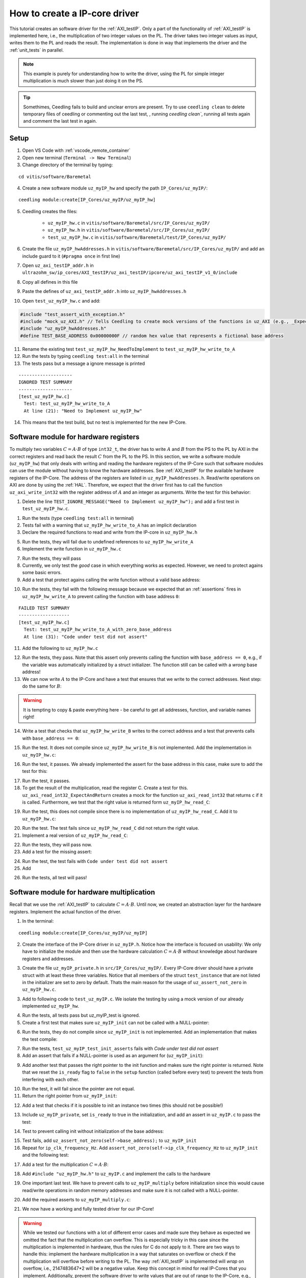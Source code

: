 .. _how_to_create_ipcore_driver:

==============================
How to create a IP-core driver
==============================

This tutorial creates an software driver for the :ref:`AXI_testIP`.
Only a part of the functionality of :ref:`AXI_testIP` is implemented here, i.e., the multiplication of two integer values on the PL.
The driver takes two integer values as input, writes them to the PL and reads the result.
The implementation is done in way that implements the driver and the :ref:`unit_tests` in parallel. 

.. note:: This example is purely for understanding how to write the driver, using the PL for simple integer multiplication is much slower than just doing it on the PS.

.. tip:: Somethimes, Ceedling fails to build and unclear errors are present. Try to use ``ceedling clean`` to delete temporary files of ceedling or commenting out the last test, , running `ceedling clean``, running all tests again and comment the last test in again.

Setup
=====

1. Open VS Code with :ref:`vscode_remote_container`
2. Open new terminal (``Terminal -> New Terminal``)
3. Change directory of the terminal by typing:
  
::

  cd vitis/software/Baremetal
    
4. Create a new software module ``uz_myIP_hw`` and specify the path ``IP_Cores/uz_myIP/``:
  
::
    
  ceedling module:create[IP_Cores/uz_myIP/uz_myIP_hw]

5. Ceedling creates the files:
    
    - ``uz_myIP_hw.c`` in ``vitis/software/Baremetal/src/IP_Cores/uz_myIP/``
    - ``uz_myIP_hw.h`` in ``vitis/software/Baremetal/src/IP_Cores/uz_myIP/``
    - ``test_uz_myIP_hw.c`` in ``vitis/software/Baremetal/test/IP_Cores/uz_myIP/``

6. Create the file ``uz_myIP_hwAddresses.h`` in ``vitis/software/Baremetal/src/IP_Cores/uz_myIP/`` and add an include guard to it (``#pragma once`` in first line)
7. Open ``uz_axi_testIP_addr.h`` in ``ultrazohm_sw/ip_cores/AXI_testIP/uz_axi_testIP/ipcore/uz_axi_testIP_v1_0/include``
8. Copy all defines in this file
9. Paste the defines of ``uz_axi_testIP_addr.h`` into ``uz_myIP_hwAddresses.h``
10. Open ``test_uz_myIP_hw.c`` and add:


.. code-block:: c

  #include "test_assert_with_exception.h"
  #include "mock_uz_AXI.h" // Tells Ceedling to create mock versions of the functions in uz_AXI (e.g., _Expect)
  #include "uz_myIP_hwAddresses.h"
  #define TEST_BASE_ADDRESS 0x00000000F // random hex value that represents a fictional base address

11. Rename the existing test ``test_uz_myIP_hw_NeedToImplement`` to ``test_uz_myIP_hw_write_to_A``
12. Run the tests by typing ``ceedling test:all`` in the terminal
13. The tests pass but a message a ignore message is printed

::

  --------------------
  IGNORED TEST SUMMARY
  --------------------
  [test_uz_myIP_hw.c]
    Test: test_uz_myIP_hw_write_to_A
    At line (21): "Need to Implement uz_myIP_hw"

14. This means that the test build, but no test is implemented for the new IP-Core.

Software module for hardware registers
======================================

To multiply two variables :math:`C=A \cdot B` of type ``int32_t``, the driver has to write :math:`A` and :math:`B` from the PS to the PL by AXI in the correct registers and read back the result :math:`C` from the PL to the PS.
In this section, we write a software module (``uz_myIP_hw``) that only deals with writing and reading the hardware registers of the IP-Core such that software modules can use the module without having to know the hardware addresses.
See :ref:`AXI_testIP` for the available hardware registers of the IP-Core.
The address of the registers are listed in ``uz_myIP_hwAddresses.h``.
Read/write operations on AXI are done by using the :ref:`HAL`.
Therefore, we expect that the driver first has to call the function ``uz_axi_write_int32`` with the register address of :math:`A` and an integer as arguments.
Write the test for this behavior:

1. Delete the line ``TEST_IGNORE_MESSAGE("Need to Implement uz_myIP_hw");`` and add a first test in ``test_uz_myIP_hw.c``.

.. code-block:: c
   :linenos:

   void test_uz_myIP_hw_write_to_A(void)
   {
       int a=-10;
       // Test passes if uz_axi_write_int32 is called once with these arguments
       uz_axi_write_int32_Expect(TEST_BASE_ADDRESS+A_int32_Data_uz_axi_testIP,a); 
       uz_myIP_hw_write_A(TEST_BASE_ADDRESS,a);
   }

1. Run the tests (type ``ceedling test:all`` in terminal)
2. Tests fail with a warning that ``uz_myIP_hw_write_to_A`` has an implicit declaration
3. Declare the required functions to read and write from the IP-core in ``uz_myIP_hw.h``

.. code-block:: c
   :linenos:
   :caption: ``uz_myIP_hw.h``

   #ifndef UZ_MYIP_HW_H
   #define UZ_MYIP_HW_H
   #include <stdint.h>
   void uz_myIP_hw_write_A(uint32_t base_address,int32_t A);
   void uz_myIP_hw_write_B(uint32_t base_address,int32_t B);
   int32_t uz_myIP_hw_read_C(uint32_t base_address);
   #endif // UZ_MYIP_HW_H

5. Run the tests, they will fail due to undefined references to ``uz_myIP_hw_write_A``
6. Implement the write function in ``uz_myIP_hw.c``

.. code-block:: c
   :linenos:
   :caption: ``uz_myIP_hw.c``

   #include "uz_myIP_hw.h"
   #include "uz_myIP_hwAddresses.h"
   #include "../../uz/uz_AXI.h"
   
   void uz_myIP_hw_write_A(uint32_t base_address,int32_t A){
       uz_axi_write_int32(base_address+A_int32_Data_uz_axi_testIP,A);    
   }

7. Run the tests, they will pass
8. Currently, we only test the *good* case in which everything works as expected. However, we need to protect agains some basic errors.
9. Add a test that protect agains calling the write function without a valid base address:

.. code-block:: c
   :linenos:
   :caption: Testing asserts

   void test_uz_myIP_hw_write_to_A_with_zero_base_address(void)
   {
       int a=-10;
       // Tell the test that we do not care how often this function is called
       uz_axi_write_int32_Ignore();
       // Test passes if an assert fails in the function under test
       TEST_ASSERT_FAIL_ASSERT(uz_myIP_hw_write_A(0,a))
   }

10. Run the tests, they fail with the following message because we expected that an :ref:`assertions` fires in ``uz_myIP_hw_write_A`` to prevent calling the function with base address ``0``:

::

  FAILED TEST SUMMARY
  -------------------
  [test_uz_myIP_hw.c]
    Test: test_uz_myIP_hw_write_to_A_with_zero_base_address
    At line (31): "Code under test did not assert"

11. Add the following to ``uz_myIP_hw.c``

.. code-block:: c
   :linenos:
   :caption: ``uz_myIP_hw.c`` with assert to prevent call with ``base_address == 0``

   #include "uz_myIP_hw.h"
   #include "uz_myIP_hwAddresses.h"
   #include "../../uz/uz_AXI.h"
   #include "../../uz/uz_HAL.h"
   
   void uz_myIP_hw_write_A(uint32_t base_address,int32_t A){
       uz_assert_not_zero(base_address);
       uz_axi_write_int32(base_address+A_int32_Data_uz_axi_testIP,A);    
   }

12. Run the tests, they pass. Note that this assert only prevents calling the function with ``base_address == 0``, e.g., if the variable was automatically initialized by a struct initializer. The function still can be called with a *wrong* base address!

13. We can now write :math:`A` to the IP-Core and have a test that ensures that we write to the correct addresses. Next step: do the same for :math:`B`:

.. warning:: It is tempting to copy & paste everything here - be careful to get all addresses, function, and variable names right!

14. Write a test that checks that ``uz_myIP_hw_write_B`` writes to the correct address and a test that prevents calls with ``base_address == 0``:

.. code-block:: c
   :linenos:
   :caption: Test for writing to register B

   void test_uz_myIP_hw_write_to_B(void)
   {
       int b=100;
       uz_axi_write_int32_Expect(TEST_BASE_ADDRESS+B_int32_Data_uz_axi_testIP,b);
       uz_myIP_hw_write_B(TEST_BASE_ADDRESS,b);
   }
   
15. Run the test. It does not compile since ``uz_myIP_hw_write_B`` is not implemented. Add the implementation in ``uz_myIP_hw.c``:

.. code-block:: c
   :linenos:
   :caption: Function to write to register B_int32_Data_uz_axi_testIP

   void uz_myIP_hw_write_B(uint32_t base_address,int32_t B){
   uz_assert_not_zero(base_address);
   uz_axi_write_int32(base_address+B_int32_Data_uz_axi_testIP,B);    
   }

16. Run the test, it passes. We already implemented the assert for the base address in this case, make sure to add the test for this:

.. code-block:: c
   :linenos:
   :caption: Test that assert fires in write to b

   void test_uz_myIP_hw_write_to_B_with_zero_base_address(void)
   {
       int b=2;
       uz_axi_write_int32_Ignore();
       TEST_ASSERT_FAIL_ASSERT(uz_myIP_hw_write_B(0,b))
   }

17. Run the test, it passes.
18. To get the result of the multiplication, read the register C. Create a test for this. ``uz_axi_read_int32_ExpectAndReturn`` creates a mock for the function ``uz_axi_read_int32`` that returns ``c`` if it is called. Furthermore, we test that the right value is returned form ``uz_myIP_hw_read_C``:

.. code-block:: c
   :linenos:
   :caption: Test that ``uz_myIP_hw_read_C`` returns the correct value

   void test_uz_myIP_hw_read_from_C(void)
   {
       int c=101230;
       uz_axi_read_int32_ExpectAndReturn(TEST_BASE_ADDRESS+C_int32_Data_uz_axi_testIP,c);
       int c_readback=uz_myIP_hw_read_C(TEST_BASE_ADDRESS);
       TEST_ASSERT_EQUAL_INT(c,c_readback);
   }

19. Run the test, this does not compile since there is no implementation of ``uz_myIP_hw_read_C``. Add it to ``uz_myIP_hw.c``:

.. code-block:: c
   :linenos:
   :caption: Implementation of ``uz_myIP_hw_read_C``

   int32_t uz_myIP_hw_read_C(uint32_t base_address){
       
   }

20. Run the test. The test fails since ``uz_myIP_hw_read_C`` did not return the right value.
21. Implement a real version of ``uz_myIP_hw_read_C``:

.. code-block:: c
   :linenos:
   :caption: Implementation of ``uz_myIP_hw_read_C`` with right return value

   int32_t uz_myIP_hw_read_C(uint32_t base_address){
   return (uz_axi_read_int32(base_address+C_int32_Data_uz_axi_testIP));
   }

22. Run the tests, they will pass now.
23. Add a test for the missing assert:

.. code-block:: c
   :linenos:
   :caption: Assert test for read C function

   void test_uz_myIP_hw_read_C_with_zero_base_address(void)
   {
       int c=123;
       // Ignores how often the read function is called and returns (c)
       uz_axi_read_int32_IgnoreAndReturn(c);
       TEST_ASSERT_FAIL_ASSERT(uz_myIP_hw_read_C(0));
   }

24. Run the test, the test fails with ``Code under test did not assert``
25. Add 

.. code-block:: c
   :linenos:
   :caption: Add assert to read C function

   int32_t uz_myIP_hw_read_C(uint32_t base_address){
   uz_assert_not_zero(base_address);
   return (uz_axi_read_int32(base_address+C_int32_Data_uz_axi_testIP));
   }

26. Run the tests, all test will pass!

Software module for hardware multiplication
===========================================

Recall that we use the :ref:`AXI_testIP` to calculate :math:`C=A \cdot B`.
Until now, we created an abstraction layer for the hardware registers.
Implement the actual function of the driver. 

1. In the terminal:

::

  ceedling module:create[IP_Cores/uz_myIP/uz_myIP]

2. Create the interface of the IP-Core driver in ``uz_myIP.h``. Notice how the interface is focused on usability: We only have to initialize the module and then use the hardware calculation :math:`C=A \cdot B` without knowledge about hardware registers and addresses.

.. code-block:: c
   :linenos:
   :caption: Software interface of IP-Core

   #ifndef UZ_MYIP_H
   #define UZ_MYIP_H
   #include <stdint.h>

   typedef struct uz_myIP uz_myIP;
   
   uz_myIP* uz_myIP_init(uz_myIP* self);
   int32_t uz_myIP_multiply(uz_myIP* self, int32_t A, int32_t B);
   
   #endif // UZ_MYIP_H

3. Create the file ``uz_myIP_private.h`` in ``src/IP_Cores/uz_myIP/``. Every IP-Core driver should have a private struct with at least these three variables. Notice that all members of the struct ``test_instance`` that are not listed in the initializer are set to zero by default. Thats the main reason for the usage of ``uz_assert_not_zero`` in ``uz_myIP_hw.c``.

.. code-block:: c
   :linenos:
   :caption: ``uz_myIP_private`` with default members

   #pragma once
   
   #include <stdbool.h>
   #include <stdint.h>
   #include "uz_myIP.h"
   
   struct uz_myIP {
       const uint32_t base_address;
       const uint32_t ip_clk_frequency_Hz;
       bool is_ready;
   };

3. Add to following code to ``test_uz_myIP.c``. We isolate the testing by using a mock version of our already implemented ``uz_myIP_hw``.
   
.. code-block:: c
   :linenos:
   :caption: ``test_uz_myIP`` test setup


   #include "test_assert_with_exception.h"
   #include "uz_myIP.h"
   #include "uz_myIP_private.h" // Required to init an instance
   #include "mock_uz_myIP_hw.h" // Mock the _hw functions to isolate testing
   #include <stdint.h>

   #define TEST_BASE_ADDRESS 0x0000000A
   #define TEST_IP_CORE_FRQ 100000000U

   static uz_myIP instance={
    .base_address=TEST_BASE_ADDRESS,
    .ip_clk_frequency_Hz=TEST_IP_CORE_FRQ
   };

4. Run the tests, all tests pass but uz_myIP_test is ignored.
5. Create a first test that makes sure ``uz_myIP_init`` can not be called with a NULL-pointer:

.. code-block:: c
   :linenos:

   void test_uz_myIP_test_init_assert_NULL(void)
   {
       TEST_ASSERT_FAIL_ASSERT(uz_myIP_init(NULL));
   }

6. Run the tests, they do not compile since ``uz_myIP_init`` is not implemented. Add an implementation that makes the test compile:

.. code-block:: c
   :linenos:
   :caption: ``uz_myIP.c`` that is sufficent to compile

   #include "uz_myIP.h"

   uz_myIP* uz_myIP_init(uz_myIP* self){
       
   }

7. Run the tests, ``test_uz_myIP_test_init_asserts`` fails with *Code under test did not assert*
8. Add an assert that fails if a NULL-pointer is used as an argument for (``uz_myIP_init``):

.. code-block:: c
   :linenos:

   #include "uz_myIP.h"
   #include "../../uz/uz_HAL.h"
   
   uz_myIP* uz_myIP_init(uz_myIP* self){
       uz_assert_not_NULL(self);
   }

9. Add another test that passes the right pointer to the init function and makes sure the right pointer is returned. Note that we reset the ``is_ready`` flag to ``false`` in the ``setup`` function (called before every test) to prevent the tests from interfering with each other.

.. code-block:: c
   :linenos:

   void setUp(void)
   {
    instance.is_ready=false;
   }

   void test_uz_myIP_test_right_pointer_returned_form_init(void){   
   uz_myIP* test_ptr=uz_myIP_init(&instance);
   TEST_ASSERT_EQUAL_PTR(test_ptr,&instance);
   }

10.  Run the test, it will fail since the pointer are not equal.
11.  Return the right pointer from ``uz_myIP_init``:

.. code-block:: c
   :linenos:

   uz_myIP* uz_myIP_init(uz_myIP* self){
   uz_assert_not_NULL(self);
   return (self);
   }

12. Add a test that checks if it is possible to init an instance two times (this should not be possible!)

.. code-block:: c
   :linenos:

   void test_uz_myIP_test_double_init(void){
   uz_myIP* test_ptr=uz_myIP_init(&instance);
   TEST_ASSERT_EQUAL_PTR(test_ptr,&instance);
   TEST_ASSERT_FAIL_ASSERT(test_ptr=uz_myIP_init(&instance));
   }

13. Include ``uz_myIP_private``, set ``is_ready`` to true in the initialization, and add an assert in ``uz_myIP.c`` to pass the test:

.. code-block:: c
   :linenos:

   #include "uz_myIP.h"
   #include "../../uz/uz_HAL.h"
   #include "uz_myIP_private.h"
   
   uz_myIP *uz_myIP_init(uz_myIP *self)
   {
       uz_assert_not_NULL(self);
       uz_assert_false(self->is_ready);
       self->is_ready=true;
       return (self);
   }

14. Test to prevent calling init without initialization of the base address:

.. code-block:: c
   :linenos:

   void test_uz_myIP_test_base_address_not_zero(void){
   uz_myIP test_instance={
      .ip_clk_frequency_Hz=TEST_IP_CORE_FRQ
   };
   
   TEST_ASSERT_FAIL_ASSERT(uz_myIP* test_ptr=uz_myIP_init(&test_instance));
   }

15. Test fails, add ``uz_assert_not_zero(self->base_address);`` to ``uz_myIP_init``
16. Repeat for ``ip_clk_frequency_Hz``. Add ``assert_not_zero(self->ip_clk_frequency_Hz`` to ``uz_myIP_init`` and the following test:

.. code-block:: c
   :linenos:

   void test_uz_myIP_test_ip_core_frq_not_zero(void)
   {
       uz_myIP test_instance = {
           .base_address = TEST_BASE_ADDRESS};
   
       TEST_ASSERT_FAIL_ASSERT(uz_myIP *test_ptr = uz_myIP_init(&test_instance));
   }

17. Add a test for the multiplication :math:`C=A \cdot B`:
   
.. code-block:: c
   :linenos:

   void test_uz_myIP_test_A_times_B_equals_C(void){
   uz_myIP* test_ptr=uz_myIP_init(&instance);
   int32_t a=-10;
   int32_t b=200;
   uz_myIP_hw_write_A_Expect(TEST_BASE_ADDRESS,a);
   uz_myIP_hw_write_B_Expect(TEST_BASE_ADDRESS,b);
   uz_myIP_hw_read_C_ExpectAndReturn(TEST_BASE_ADDRESS,a*b);
   int32_t c=uz_myIP_multiply(test_ptr,a,b);
   TEST_ASSERT_EQUAL_INT32(a*b,c);
   }

18. Add ``#include "uz_myIP_hw.h"`` to ``uz_myIP.c`` and implement the calls to the hardware

.. code-block:: c
   :linenos:

   int32_t uz_myIP_multiply(uz_myIP* self, int32_t A, int32_t B){
    uz_myIP_hw_write_A(self->base_address,A);
    uz_myIP_hw_write_B(self->base_address,B);
    return (uz_myIP_hw_read_C(self->base_address));
   }

19. One important last test. We have to prevent calls to ``uz_myIP_multiply`` before initialization since this would cause read/write operations in random memory addresses and make sure it is not called with a NULL-pointer.

.. code-block:: c
   :linenos:

   void test_uz_myIP_no_multiplication_before_initialization_and_no_NULL_pointer_passed(void){
     uz_myIP test_instance_no_init={
        .base_address=TEST_BASE_ADDRESS
     };
    int32_t a=10;
    int32_t b=20;
    uz_myIP_hw_write_A_Ignore();
    uz_myIP_hw_write_B_Ignore();
    uz_myIP_hw_read_C_IgnoreAndReturn(a*b);
    TEST_ASSERT_FAIL_ASSERT(int32_t c=uz_myIP_multiply( &test_instance_no_init,a,b));
    TEST_ASSERT_FAIL_ASSERT(int32_t c=uz_myIP_multiply( NULL,a,b));
   }

20. Add the required asserts to ``uz_myIP_multiply.c``:

.. code-block:: c
   :linenos:
   
   int32_t uz_myIP_multiply(uz_myIP* self, int32_t A, int32_t B){
    uz_assert_not_NULL(self);
    uz_assert_true(self->is_ready);
    uz_myIP_hw_write_A(self->base_address,A);
    uz_myIP_hw_write_B(self->base_address,B);
    return (uz_myIP_hw_read_C(self->base_address));
   }

21. We now have a working and fully tested driver for our IP-Core! 

.. warning:: While we tested our functions with a lot of different error cases and made sure they behave as expected we omitted the fact that the multiplication can overflow. This is especially tricky in this case since the multiplication is implemented in hardware, thus the rules for C do not apply to it. There are two ways to handle this: implement the hardware multiplication in a way that saturates on overflow or check if the multiplication will overflow before writing to the PL. The way :ref:`AXI_testIP` is implemented will *wrap* on overflow, i.e., 2147483647*2 will be  a negative value. Keep this concept in mind for real IP-Cores that you implement. Additionally, prevent the software driver to write values that are out of range to the IP-Core, e.g., if the register only uses 10 bit. Note that the AXI data width is always 32-bit.

Static allocator
================

To summarize what we have so far:

- Software driver that read and writes all relevant hardware registers of our IP-Core (``uz_myIP_hw``)
- This driver consists only of pure functions and serves as an abstraction layer for the hardware registers and offsets
- Unit tests that ensure that ``uz_myIP_hw`` works
- Software driver for the functionality of the IP-Core, i.e., multiply two values with the interface located in ``uz_myIP.h``
- The interface of the driver ``uz_myIP.h`` uses a struct that holds variables for the specific instance of the IP-Core (e.g., base address)

To use the driver, we have to pass a pointer to a struct of type ``uz_myIP`` as the first argument to the interface.
Since ``uz_myIP`` does only contains the forward declaration of the struct (``typedef struct uz_myIP uz_myIP``), we have to include ``uz_myIP_private.h`` in a translation unit that initializes and allocates the struct.
As the name **private** suggests, this header must not be included in any other file but the static allocator of the IP-Core.
The static allocator is not actually part of the IP-Core driver.
However, we create it in the same folder.

1. Create ``uz_myIP_staticAllocator.h`` and ``uz_myIP_staticAllocator.c`` in the IP-Core folder of myIP


.. code-block:: c
   :linenos:
   :caption: ``uz_myIP_staticAllocator.c``

   #include "uz_myIP.h"
   #include "uz_myIP_private.h"
   #include "xparameters.h"
   
   static uz_myIP uz_myIP_instance1={
       .base_address=XPAR_UZ_AXI_TESTIP_0_BASEADDR,
       .ip_clk_frequency_Hz=100000000U
   };
   
   uz_myIP* uz_myIP_allocate_instance_one(void){
       return (uz_myIP_init(&uz_myIP_instance1));
   }

.. code-block:: c
   :linenos:
   :caption: ``uz_myIP_staticAllocator.h``

   #pragma once
   #include "uz_myIP.h"
   
   uz_myIP* uz_myIP_allocate_instance_one(void);
   
2. Add the following line to ``software/Baremetal/tests/support/xparameters.h``. Since ``uz_myIP_staticAllocator.c`` depends on the base address, which is located in the BSP file (``xparameters.h``). The test should not depend on the BSP, thus the file in the test folder is used for the tests instead of the real ``xparameters.h`` file.

.. code-block:: c
   :linenos:

   #define XPAR_UZ_AXI_TESTIP_0_BASEADDR 0xffff000f // random number for base address testing

3. Add a test for the staic allocator. Note that we have to include ``xparameters.h`` (i.e., the file in the support folder, not from the BSP) and we mock the ``_hw`` functions.

.. code-block:: c
   :linenos:
   :caption: ``test_uz_myIP_staticAllocator.c``

   #ifdef TEST

   #include "unity.h"
   #include "uz_myIP.h"
   #include "mock_uz_myIP_hw.h"
   #include "uz_myIP_staticAllocator.h"
   #include "xparameters.h"
   
   void setUp(void)
   {
   }
   
   void tearDown(void)
   {
   }
   
   void test_uz_myIP_staticAllocator_return_pointer_to_instance_and_multiply_a_times_b(void)
   {
       uz_myIP* test_instance = uz_myIP_allocate_instance_one();
       int a=10;
       uz_myIP_hw_write_A_Expect(XPAR_UZ_AXI_TESTIP_0_BASEADDR,a);
       int b=-10;
       uz_myIP_hw_write_B_Expect(XPAR_UZ_AXI_TESTIP_0_BASEADDR,b);
       uz_myIP_hw_read_C_ExpectAndReturn(XPAR_UZ_AXI_TESTIP_0_BASEADDR,-100);
       int c=uz_myIP_multiply(test_instance,a,b);
       TEST_ASSERT_EQUAL_INT32(a*b,c);
   }
   
   #endif // TEST


Integration in Vitis
====================

1. Open Vitis
2. (if not already done) Run the tcl script to generate the workspace
3. Navigate to the Baremetal code
4. Create the file ``uz_myIP_testebench.h`` in the ``sw`` folder

.. code-block:: c
   :linenos:

   #pragma once

   void uz_myIP_testbench(void);

4. Create the file ``uz_myIP_testebench.c`` in the ``sw`` folder. Note how the code is basically the same as the test ``test_uz_myIP_staticAllocator_return_pointer_to_instance_and_multiply_a_times_b`` without the assertions.

.. code-block:: c
   :linenos:

   #include "uz_myIP_testbench.h"
   #include "../uz/uz_HAL.h"
   #include "../IP_Cores/uz_myIP/uz_myIP.h"
   #include "../IP_Cores/uz_myIP/uz_myIP_staticAllocator.h"
   
   void uz_myIP_testbench(void){
       uz_myIP* test_instance = uz_myIP_allocate_instance_one();
       int a=10;
       int b=-10;
       int c=uz_myIP_multiply(test_instance,a,b);
       uz_printf("Hardware multiply: %i, Software multiply: %i\n", c, a*b);
       if (c==a*b){
       	uz_printf("Success: hardware and software multiply are equal! \n");
       }else{
       	uz_printf("Fail: hardware and software multiply are NOT equal! \n");
       }
   
       while(1){
       	// do nothing and loop forever
       }
   }

5. In ``main.c`` (Baremetal) include ``#include "sw/uz_myIP_testbench.h"`` and call ``uz_myIP_testbench();`` before the ISR is initialized!
6. Add the connected serial port to the Vitis Serial Terminal
7. Run the UltraZohm, the success message should be printed to the Vitis Serial Terminal.


Video
=====

.. youtube::  dbbIwcfGKk8